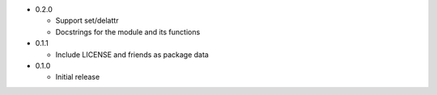 * 0.2.0

  - Support set/delattr
  - Docstrings for the module and its functions

* 0.1.1

  - Include LICENSE and friends as package data

* 0.1.0

  - Initial release
